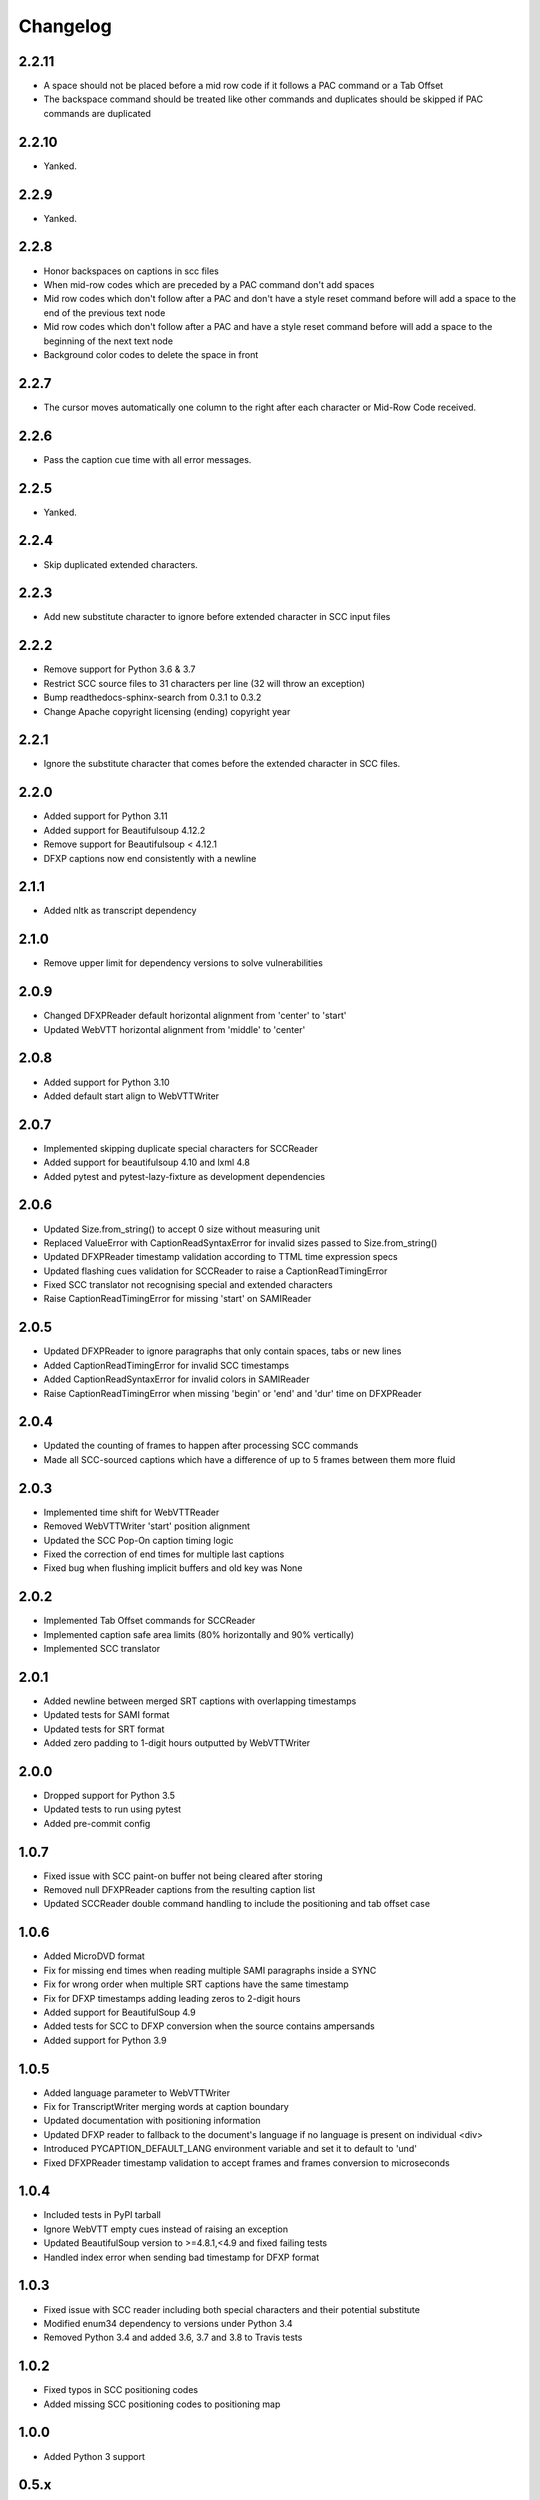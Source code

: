 Changelog
---------
2.2.11
^^^^^^
- A space should not be placed before a mid row code if it follows a PAC command or a Tab Offset
- The backspace command should be treated like other commands and duplicates should be skipped if PAC commands are duplicated

2.2.10
^^^^^
- Yanked.

2.2.9
^^^^^
- Yanked.

2.2.8
^^^^^
- Honor backspaces on captions in scc files
- When mid-row codes which are preceded by a PAC command don't add spaces
- Mid row codes which don't follow after a PAC and don't have a style reset command before will add a space to the end of the previous text node
- Mid row codes which don't follow after a PAC and have a style reset command before will add a space to the beginning of the next text node
- Background color codes to delete the space in front

2.2.7
^^^^^
- The cursor moves automatically one column to the right after each character or Mid-Row Code received.

2.2.6
^^^^^
- Pass the caption cue time with all error messages.

2.2.5
^^^^^
- Yanked.

2.2.4
^^^^^
- Skip duplicated extended characters.

2.2.3
^^^^^
- Add new substitute character to ignore before extended character in SCC input files

2.2.2
^^^^^
- Remove support for Python 3.6 & 3.7
- Restrict SCC source files to 31 characters per line (32 will throw an exception)
- Bump readthedocs-sphinx-search from 0.3.1 to 0.3.2
- Change Apache copyright licensing (ending) copyright year

2.2.1
^^^^^
- Ignore the substitute character that comes before the extended character in SCC files.

2.2.0
^^^^^
- Added support for Python 3.11
- Added support for Beautifulsoup 4.12.2
- Remove support for Beautifulsoup < 4.12.1
- DFXP captions now end consistently with a newline

2.1.1
^^^^^
- Added nltk as transcript dependency

2.1.0
^^^^^
- Remove upper limit for dependency versions to solve vulnerabilities

2.0.9
^^^^^
- Changed DFXPReader default horizontal alignment from 'center' to 'start'
- Updated WebVTT horizontal alignment from 'middle' to 'center'

2.0.8
^^^^^
- Added support for Python 3.10
- Added default start align to WebVTTWriter

2.0.7
^^^^^
- Implemented skipping duplicate special characters for SCCReader
- Added support for beautifulsoup 4.10 and lxml 4.8
- Added pytest and pytest-lazy-fixture as development dependencies

2.0.6
^^^^^
- Updated Size.from_string() to accept 0 size without measuring unit
- Replaced ValueError with CaptionReadSyntaxError for invalid sizes passed to Size.from_string()
- Updated DFXPReader timestamp validation according to TTML time expression specs
- Updated flashing cues validation for SCCReader to raise a CaptionReadTimingError
- Fixed SCC translator not recognising special and extended characters
- Raise CaptionReadTimingError for missing 'start' on SAMIReader

2.0.5
^^^^^
- Updated DFXPReader to ignore paragraphs that only contain spaces, tabs or new lines
- Added CaptionReadTimingError for invalid SCC timestamps
- Added CaptionReadSyntaxError for invalid colors in SAMIReader
- Raise CaptionReadTimingError when missing 'begin' or 'end' and 'dur' time on DFXPReader

2.0.4
^^^^^
- Updated the counting of frames to happen after processing SCC commands
- Made all SCC-sourced captions which have a difference of up to 5 frames between them more fluid

2.0.3
^^^^^
- Implemented time shift for WebVTTReader
- Removed WebVTTWriter 'start' position alignment
- Updated the SCC Pop-On caption timing logic
- Fixed the correction of end times for multiple last captions
- Fixed bug when flushing implicit buffers and old key was None

2.0.2
^^^^^
- Implemented Tab Offset commands for SCCReader
- Implemented caption safe area limits (80% horizontally and 90% vertically)
- Implemented SCC translator

2.0.1
^^^^^
- Added newline between merged SRT captions with overlapping timestamps
- Updated tests for SAMI format
- Updated tests for SRT format
- Added zero padding to 1-digit hours outputted by WebVTTWriter

2.0.0
^^^^^
- Dropped support for Python 3.5
- Updated tests to run using pytest
- Added pre-commit config

1.0.7
^^^^^
- Fixed issue with SCC paint-on buffer not being cleared after storing
- Removed null DFXPReader captions from the resulting caption list
- Updated SCCReader double command handling to include the positioning and tab offset case

1.0.6
^^^^^
- Added MicroDVD format
- Fix for missing end times when reading multiple SAMI paragraphs inside a SYNC
- Fix for wrong order when multiple SRT captions have the same timestamp
- Fix for DFXP timestamps adding leading zeros to 2-digit hours
- Added support for BeautifulSoup 4.9
- Added tests for SCC to DFXP conversion when the source contains ampersands
- Added support for Python 3.9

1.0.5
^^^^^
- Added language parameter to WebVTTWriter
- Fix for TranscriptWriter merging words at caption boundary
- Updated documentation with positioning information
- Updated DFXP reader to fallback to the document's language if no language is present on individual <div>
- Introduced PYCAPTION_DEFAULT_LANG environment variable and set it to default to 'und'
- Fixed DFXPReader timestamp validation to accept frames and frames conversion to microseconds

1.0.4
^^^^^
- Included tests in PyPI tarball
- Ignore WebVTT empty cues instead of raising an exception
- Updated BeautifulSoup version to >=4.8.1,<4.9 and fixed failing tests
- Handled index error when sending bad timestamp for DFXP format

1.0.3
^^^^^
- Fixed issue with SCC reader including both special characters and their potential substitute
- Modified enum34 dependency to versions under Python 3.4
- Removed Python 3.4 and added 3.6, 3.7 and 3.8 to Travis tests

1.0.2
^^^^^
- Fixed typos in SCC positioning codes
- Added missing SCC positioning codes to positioning map

1.0.0
^^^^^
- Added Python 3 support

0.5.x
^^^^^
- Added positioning support
- Created documentation
